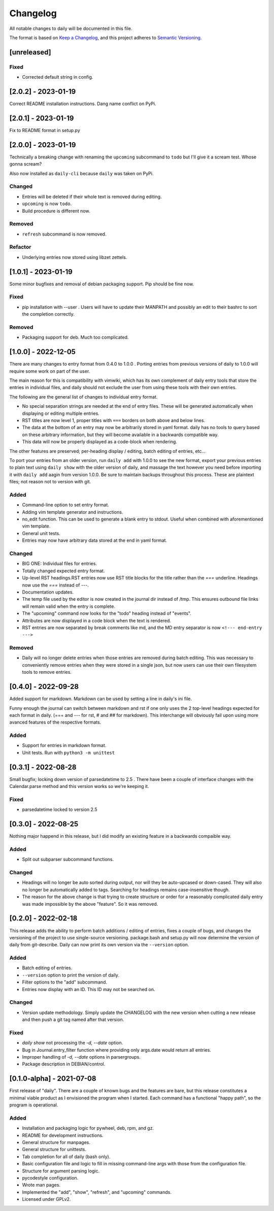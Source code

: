 ===========
 Changelog
===========
All notable changes to daily will be documented in this file.

The format is based on `Keep a Changelog <https://keepachangelog.com/en/1.0.0/>`_,
and this project adheres to `Semantic Versioning <https://semver.org/spec/v2.0.0.html>`_.

[unreleased]
============

Fixed
-----
- Corrected default string in config.

[2.0.2] - 2023-01-19
====================
Correct README installation instructions. Dang name conflict on PyPi.

[2.0.1] - 2023-01-19
====================
Fix to README format in setup.py

[2.0.0] - 2023-01-19
====================
Technically a breaking change with renaming the ``upcoming`` subcommand
to ``todo`` but I'll give it a scream test. Whose gonna scream?

Also now installed as ``daily-cli`` because ``daily`` was taken on PyPi.

Changed
-------
- Entries will be deleted if their whole text is removed during editing.
- ``upcoming`` is now ``todo``.
- Build procedure is different now.

Removed
-------
- ``refresh`` subcommand is now removed.

Refactor
--------
- Underlying entries now stored using libzet zettels.

[1.0.1] - 2023-01-19
====================
Some minor bugfixes and removal of debian packaging support. Pip should
be fine now.

Fixed
-----
- pip installation with --user . Users will have to update their MANPATH
  and possibly an edit to their bashrc to sort the completion correctly.

Removed
-------
- Packaging support for deb. Much too complicated.

[1.0.0] - 2022-12-05
====================
There are many changes to entry format from 0.4.0 to 1.0.0 . Porting entries
from previous versions of daily to 1.0.0 will require some work on part of
the user.

The main reason for this is compatibility with vimwiki, which has its own
complement of daily entry tools that store the entries in individual files, and
daily should not exclude the user from using these tools with their own entries.

The following are the general list of changes to individual entry format.

- No special separation strings are needed at the end of entry files. These will
  be generated automatically when displaying or editing multiple entries.
- RST titles are now level 1, proper titles with ``===`` borders on both above
  and below lines.
- The data at the bottom of an entry may now be arbitrarily stored in yaml
  format. daily has no tools to query based on these arbitrary information, but
  they will become available in a backwards compatible way.
- This data will now be properly displayed as a code-block when rendering.

The other features are preserved; per-heading display / editing, batch
editing of entries, etc...

To port your entries from an older version, run ``daily add`` with 1.0.0 to see
the new format, export your previous entries to plain text using ``daily show``
with the older version of daily, and massage the text however you need before
importing it with ``daily add`` aagin from version 1.0.0. Be sure to maintain
backups throughout this process. These are plaintext files; not reason not to
version with git.

Added
-----
- Command-line option to set entry format.
- Adding vim template generator and instructions.
- no_edit function. This can be used to generate a blank entry to stdout.
  Useful when combined with aforementioned vim template.
- General unit tests.
- Entries may now have arbitrary data stored at the end in yaml format.

Changed
-------
- BIG ONE: Individual files for entries.
- Totally changed expected entry format.
- Up-level RST headings.RST entries now use RST title blocks for the title
  rather than the `===` underline. Headings now use the `===` instead of `---`.
- Documentation updates.
- The temp file used by the editor is now created in the journal dir instead
  of /tmp. This ensures outbound file links will remain valid when the entry
  is complete.
- The "upcoming" command now looks for the "todo" heading instead of "events".
- Attributes are now displayed in a code block when the text is rendered.
- RST entries are now separated by break comments like md, and the MD entry
  separator is now ``<!--- end-entry --->``

Removed
-------
- Daily will no longer delete entries when those entries are removed during
  batch editing. This was necessary to conveniently remove entries when they
  were stored in a single json, but now users can use their own filesystem
  tools to remove entries.

[0.4.0] - 2022-09-28
====================
Added support for markdown. Markdown can be used by setting a line in daily's
ini file.

Funny enough the journal can switch between markdown and rst if one only uses
the 2 top-level headings expected for each format in daily. (=== and --- for
rst, # and ## for markdown). This interchange will obviously fail upon using
more avanced features of the respective formats.

Added
-----
- Support for entries in markdown format.
- Unit tests. Run with ``python3 -m unittest``

[0.3.1] - 2022-08-28
====================
Small bugfix; locking down version of parsedatetime to 2.5 . There have been
a couple of interface changes with the Calendar.parse method and this version
works so we're keeping it.

Fixed
-----
- parsedatetime locked to version 2.5

[0.3.0] - 2022-08-25
====================
Nothing major happend in this release, but I did modify an existing feature
in a backwards compaible way.

Added
-----
- Split out subparser subcommand functions.

Changed
-------
- Headings will no longer be auto sorted during output, nor will they be
  auto-upcased or down-cased. They will also no longer be automatically added
  to tags. Searching for headings remains case-insensitive though.
- The reason for the above change is that trying to create structure or order
  for a reasonably complicated daily entry was made impossible by the above
  "feature". So it was removed.

[0.2.0] - 2022-02-18
====================
This release adds the ability to perform batch additions / editing of entries,
fixes a couple of bugs, and changes the versioning of the project to use
single-source versioning. package.bash and setup.py will now determine the
version of daily from git-describe. Daily can now print its own version via
the ``--version`` option.

Added
-----
- Batch editing of entries.
- ``--version`` option to print the version of daily.
- Filter options to the "add" subcommand.
- Entries now display with an ID. This ID may not be searched on.

Changed
-------
- Version update methodology. Simply update the CHANGELOG with the new version
  when cutting a new release and then push a git tag named after that version.

Fixed
-----
- `daily show` not processing the `-d, --date` option.
- Bug in Journal.entry_filter function where providing only args.date
  would return all entries.
- Improper handling of `-d, --date` options in parsergroups.
- Package description in DEBIAN/control.

[0.1.0-alpha] - 2021-07-08
==========================
First release of "daily". There are a couple of known bugs and the features are
bare, but this release constitutes a minimal viable product as I envisioned
the program when I started. Each command has a functional "happy path", so
the program is operational.

Added
-----
- Installation and packaging logic for pywheel, deb, rpm, and gz.
- README for development instructions.
- General structure for manpages.
- General structure for unittests.
- Tab completion for all of daily (bash only).
- Basic configuration file and logic to fill in missing command-line args
  with those from the configuration file.
- Structure for argument parsing logic.
- pycodestyle configuration.
- Wrote man pages.
- Implemented the "add", "show", "refresh", and "upcoming" commands.
- Licensed under GPLv2.
